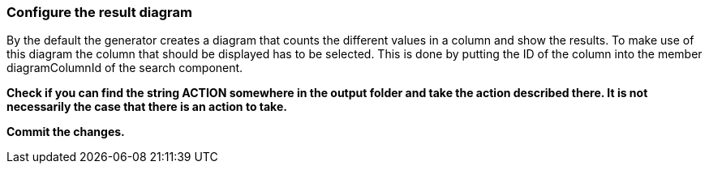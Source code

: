 === Configure the result diagram

By the default the generator creates a diagram that counts the different values in a column and show the results. To make use of this diagram the column that should be displayed has to be selected. This is done by putting the ID of the column into the member diagramColumnId of the search component. 

*Check if you can find the string ACTION somewhere in the output folder and take the action described there. It is not necessarily the case that there is an action to take.*

*Commit the changes.* 